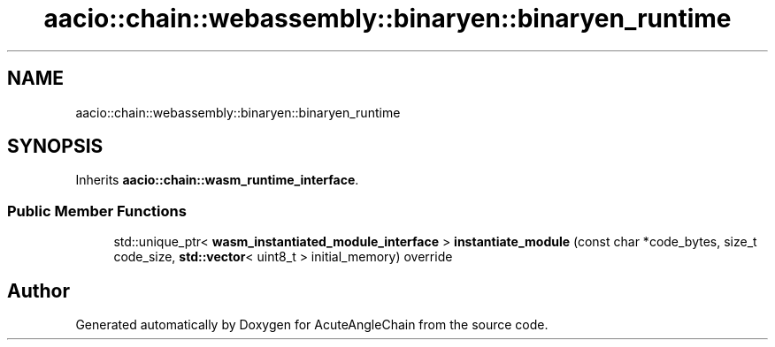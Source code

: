 .TH "aacio::chain::webassembly::binaryen::binaryen_runtime" 3 "Sun Jun 3 2018" "AcuteAngleChain" \" -*- nroff -*-
.ad l
.nh
.SH NAME
aacio::chain::webassembly::binaryen::binaryen_runtime
.SH SYNOPSIS
.br
.PP
.PP
Inherits \fBaacio::chain::wasm_runtime_interface\fP\&.
.SS "Public Member Functions"

.in +1c
.ti -1c
.RI "std::unique_ptr< \fBwasm_instantiated_module_interface\fP > \fBinstantiate_module\fP (const char *code_bytes, size_t code_size, \fBstd::vector\fP< uint8_t > initial_memory) override"
.br
.in -1c

.SH "Author"
.PP 
Generated automatically by Doxygen for AcuteAngleChain from the source code\&.
